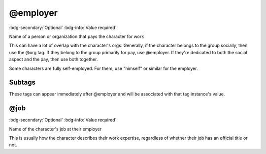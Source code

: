 .. _tag_employer:

@employer
#########

:bdg-secondary:`Optional`
:bdg-info:`Value required`

Name of a person or organization that pays the character for work

This can have a lot of overlap with the character's orgs. Generally, if the character belongs to the group socially, then use the @org tag. If they belong to the group primarily for pay, use @employer. If they're dedicated to both the social aspect and the pay, then use both together.

Some characters are fully self-employed. For them, use "himself" or similar for the employer.


Subtags
=======

These tags can appear immediately after @employer and will be associated with that tag instance's value.

.. _tag_employer_job:

@job
====

:bdg-secondary:`Optional`
:bdg-info:`Value required`

Name of the character's job at their employer

This is usually how the character describes their work expertise, regardless of whether their job has an official title or not.


